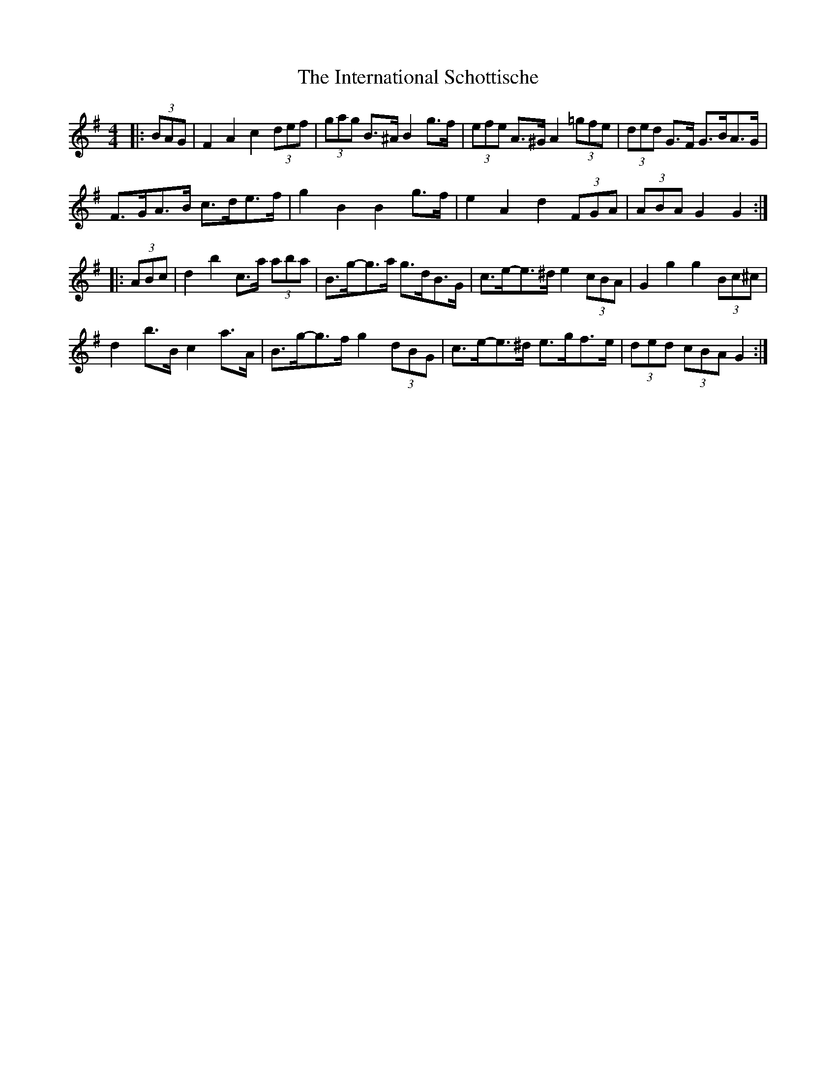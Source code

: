 X: 5
T: International Schottische, The
Z: ceolachan
S: https://thesession.org/tunes/6398#setting19950
R: barndance
M: 4/4
L: 1/8
K: Gmaj
|: (3BAG |F2 A2 c2 (3def | (3gag B>^A B2 g>f | (3efe A>^G A2 (3=gfe | (3ded G>F G>BA>G |
F>GA>B c>de>f | g2 B2 B2 g>f | e2 A2 d2 (3FGA | (3ABA G2 G2 :|
|: (3ABc |d2 b2 c>a (3aba | B>g-g>a g>dB>G | c>e-e>^d e2 (3cBA | G2 g2 g2 (3Bc^c |
d2 b>B c2 a>A | B>g-g>f g2 (3dBG | c>e-e>^d e>gf>e | (3ded (3cBA G2 :|

